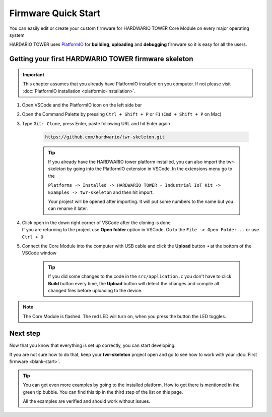 ####################
Firmware Quick Start
####################

You can easily edit or create your custom firmware for HARDWARIO TOWER Core Module on every major operating system

HARDARIO TOWER uses `PlatformIO <https://platformio.org>`_ for **building**, **uploading** and **debugging** firmware so it is easy for all the users.

****************************************************
Getting your first HARDWARIO TOWER firmware skeleton
****************************************************

.. |open-with-code| thumbnail:: ../_static/firmware/firmware-quick-start/open-vscode.png
        :width: 45%

.. |open-folder| thumbnail:: ../_static/firmware/firmware-quick-start/open-folder.png
        :width: 50%

.. important::

    This chapter assumes that you already have PlatformIO installed on you computer.
    If not please visit :doc:`PlatformIO installation <platformio-installation>`.

#. Open VSCode and the PlatformIO icon on the left side bar
#. Open the Command Palette by pressing ``Ctrl + Shift + P`` or ``F1`` (``Cmd + Shift + P`` on Mac)
#. Type ``Git: Clone``, press Enter, paste following URL and hit Enter again

    .. code-block:: console

        https://github.com/hardwario/twr-skeleton.git

    .. thumbnail:: ../_static/firmware/firmware-quick-start/git-clone-recursive.png
        :width: 100%

    .. tip::

        If you already have the HARDWARIO tower platform installed, you can also import the twr-skeleton by going into the PlatformIO extension in VSCode. In the extensions menu go to the

        ``Platforms -> Installed -> HARDWARIO TOWER - Industrial IoT Kit -> Examples -> twr-skeleton`` and then hit import.

        Your project will be opened after importing. It will put some numbers to the name but you can rename it later.

#. | Click open in the down right corner of VSCode after the cloning is done
   | If you are returning to the project use **Open folder** option in VSCode. Go to the ``File -> Open Folder...`` or use ``Ctrl + O``

#. Connect the Core Module into the computer with USB cable and click the **Upload** button ``➜`` at the bottom of the VSCode window

    .. tip::

        If you did some changes to the code in the ``src/application.c`` you don't have to click **Build** button every time,
        the **Upload** button will detect the changes and compile all changed files before uploading to the device.

.. note::

    The Core Module is flashed. The red LED will turn on, when you press the button the LED toggles.

*********
Next step
*********
Now that you know that everything is set up correctly, you can start developing.

If you are not sure how to do that, keep your **twr-skeleton** project open and go to see how to work with your :doc:`First firmware <blank-start>`.

.. tip::

    You can get even more examples by going to the installed platform.
    How to get there is mentioned in the green tip bubble. You can find this tip in the third step of the list on this page.

    All the examples are verified and should work without issues.
